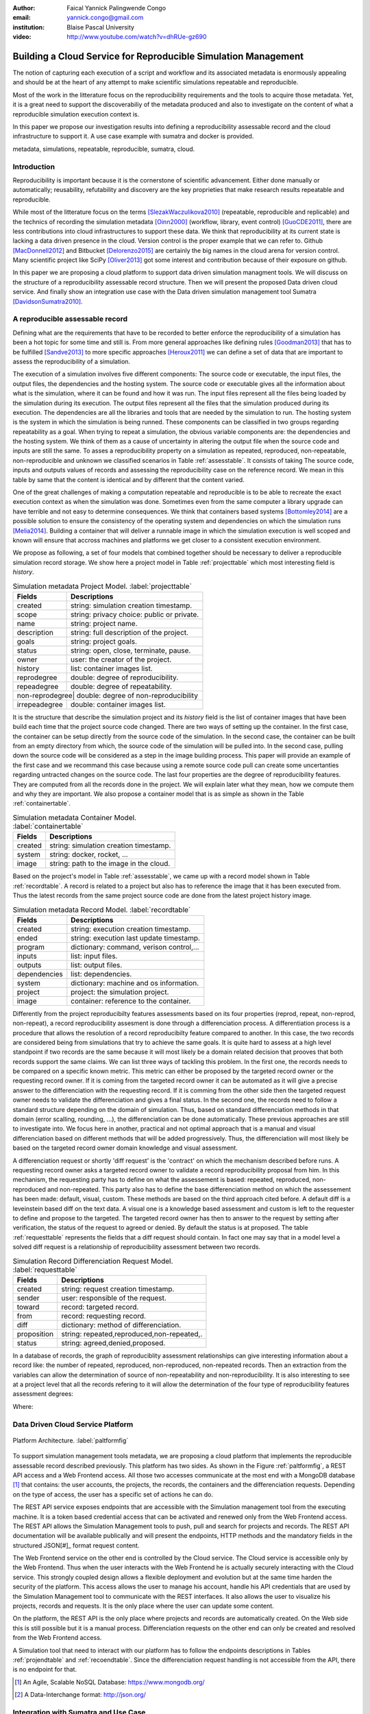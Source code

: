 :author: Faical Yannick Palingwende Congo
:email: yannick.congo@gmail.com
:institution: Blaise Pascal University

:video: http://www.youtube.com/watch?v=dhRUe-gz690

---------------------------------------------------------------
Building a Cloud Service for Reproducible Simulation Management
---------------------------------------------------------------

.. class:: abstract

   The notion of capturing each execution of a script and workflow and its
   associated metadata is enormously appealing and should be at the heart of any
   attempt to make scientific simulations repeatable and reproducible.

   Most of the work in the litterature focus on the reproducibility requirements and the tools to acquire those metadata. Yet, it is a great need to support the discoverabiliy of the metadata produced and also to investigate on the content of what a reproducible simulation execution context is.

   In this paper we propose our investigation results into defining a reproducibility
   assessable record and the cloud infrastructure to support it. A use case example with sumatra and docker is provided.

.. class:: keywords

   metadata, simulations, repeatable, reproducible, sumatra, cloud.

Introduction
------------

Reproducibility is important because it is the cornerstone of scientific
advancement. Either done manually or automatically; reusability, refutability
and discovery are the key proprieties that make research results repeatable
and reproducible.

While most of the litterature focus on the terms [SlezakWaczulikova2010]_ (repeatable,
reproducible and replicable) and the technics of recording the simulation
metadata [Oinn2000]_ (workflow, library, event control) [GuoCDE2011]_, there are less
contributions into cloud infrastructures to support these data. We think that
reproducibility at its current state is lacking a data driven presence in the
cloud. Version control is the proper example that we can refer to. Github [MacDonnell2012]_ and
Bitbucket [Delorenzo2015]_ are certainly the big names in the cloud arena for version control.
Many scientific project like SciPy [Oliver2013]_ got some interest and contribution
because of their exposure on github.

In this paper we are proposing a cloud platform to support data driven
simulation managment tools. We will discuss on the structure of a 
reproducibility assessable record structure. Then we will present the proposed
Data driven cloud service. And finally show an integration use case with the
Data driven simulation management tool Sumatra [DavidsonSumatra2010]_.

A reproducible assessable record
--------------------------------

Defining what are the requirements that have to be recorded to better enforce
the reproducibility of a simulation has been a hot topic for some time and
still is. From more general approaches like defining rules [Goodman2013]_ that has
to be fulfilled [Sandve2013]_ to more specific approaches [Heroux2011]_ we can define a
set of data that are important to assess the reproducibility of a simulation.

The execution of a simulation involves five different components: The source
code or executable, the input files, the output files, the dependencies and
the hosting system. The source code or executable gives all the information
about what is the simulation, where it can be found and how it was run. The
input files represent all the files being loaded by the simulation during its
execution. The output files represent all the files that the simulation
produced during its execution. The dependencies are all the libraries and
tools that are needed by the simulation to run. The hosting system is the
system in which the simulation is being runned. These components can be
classified in two groups regarding repeatability as a goal. When trying to
repeat a simulation, the obvious variable components are: the dependencies and
the hosting system. We think of them as a cause of uncertainty in altering the
output file when the source code and inputs are still the same. To asses a
reproducibility property on a simulation as repeated, reproduced,
non-repeatable, non-reproducible and unknown we classified scenarios in Table
:ref:`assesstable`. It consists of taking The source code, inputs and outputs
values of records and assessing the reproducibility case on the reference
record. We mean in this table by same that the content is identical and by
different that the content varied.

.. raw:: latex

   \begin{table*}

     \begin{longtable*}{|l|r|r|r|r|}
     \hline
     \multirow{2}{*}{Output Files} & \multicolumn{4}{c|}{Source Code and Input Files}\tabularnewline
     \cline{2-5}
      & Same and Same & Same and Different & Different and Same & Different and Different\tabularnewline
     \hline
     Same  & Repeatable & Reproducible & Reproducible & Reproducible\tabularnewline
     \hline
     Different & non-repeatable & Unknown & Unknown & Unknown\tabularnewline
     \hline
     \end{longtable*}

     \caption{Reproducibility assessment based on source code, inputs and outputs \DUrole{label}{assesstable}}

   \end{table*}

One of the great challenges of making a computation repeatable and
reproducible is to be able to recreate the exact execution context as when the
simulation was done. Sometimes even from the same computer a library upgrade
can have terrible and not easy to determine consequences. We think that
containers based systems [Bottomley2014]_ are a possible solution to ensure the
consistency of the operating system and dependencies on which the simulation
runs [Melia2014]_. Building a container that will deliver a runnable image in which the
simulation execution is well scoped and known will ensure that accross
machines and platforms we get closer to a consistent execution environment.

We propose as following, a set of four models that combined together should be
necessary to deliver a reproducible simulation record storage. We show here a
project model in Table :ref:`projecttable` which most interesting field is
*history*.

.. table:: Simulation metadata Project Model. :label:`projecttable`

   +--------------+-------------------------------------------+
   | Fields       | Descriptions                              |
   +==============+===========================================+
   | created      | string: simulation creation timestamp.    |
   +--------------+-------------------------------------------+
   | scope        | string: privacy choice: public or private.|
   +--------------+-------------------------------------------+
   | name         | string: project name.                     |
   +--------------+-------------------------------------------+
   | description  | string: full description of the project.  |
   +--------------+-------------------------------------------+
   | goals        | string: project goals.                    |
   +--------------+-------------------------------------------+
   | status       | string: open, close, terminate, pause.    |
   +--------------+-------------------------------------------+
   | owner        | user: the creator of the project.         |
   +--------------+-------------------------------------------+
   | history      | list: container images list.              |
   +--------------+-------------------------------------------+
   | reprodegree  | double: degree of reproducibility.        |
   +--------------+-------------------------------------------+
   | repeadegree  | double: degree of repeatability.          |
   +--------------+-------------------------------------------+
   | non-reprodegree| double: degree of non-reproducibility   |
   +--------------+-------------------------------------------+
   | irrepeadegree| double: container images list.            |
   +--------------+-------------------------------------------+

It is the structure that describe the simulation project and its *history*
field is the list of container images that have been build each time that the
project source code changed. There are two ways of setting up the container.
In the first case, the container can be setup directly from the source code of
the simulation. In the second case, the container can be built from an empty
directory from which, the source code of the simulation will be pulled into.
In the second case, pulling down the source code will be considered as a step
in the image building process. This paper will provide an example of the first
case and we recommand this case because using a remote source code pull can
create some uncertanties regarding untracted changes on the source code. The
last four properties are the degree of reproducibility features. They are
computed from all the records done in the project. We will explain later what
they mean, how we compute them and why they are important. We also propose a
container model that is as simple as shown in the Table :ref:`containertable`.

.. table:: Simulation metadata Container Model. :label:`containertable`

   +--------------+-------------------------------------------+
   | Fields       | Descriptions                              |
   +==============+===========================================+
   | created      | string: simulation creation timestamp.    |
   +--------------+-------------------------------------------+
   | system       | string: docker, rocket, ...               |
   +--------------+-------------------------------------------+
   | image        | string: path to the image in the cloud.   |
   +--------------+-------------------------------------------+

Based on the project's model in Table :ref:`assesstable`, we came up with a
record model shown in Table :ref:`recordtable`. A record is related to a
project but also has to reference the image that it has been executed from.
Thus the latest records from the same project source code are done from the
latest project history image.

.. table:: Simulation metadata Record Model. :label:`recordtable`

   +--------------+-------------------------------------------+
   | Fields       | Descriptions                              |
   +==============+===========================================+
   | created      | string: execution creation timestamp.     |
   +--------------+-------------------------------------------+
   | ended        | string: execution last update timestamp.  |
   +--------------+-------------------------------------------+
   | program      | dictionary: command, verison control,...  |
   +--------------+-------------------------------------------+
   | inputs       | list: input files.                        |
   +--------------+-------------------------------------------+
   | outputs      | list: output files.                       |
   +--------------+-------------------------------------------+
   | dependencies | list: dependencies.                       |
   +--------------+-------------------------------------------+
   | system       | dictionary: machine and os information.   |
   +--------------+-------------------------------------------+
   | project      | project: the simulation project.          |
   +--------------+-------------------------------------------+
   | image        | container: reference to the container.    |
   +--------------+-------------------------------------------+

Differently from the project reproducibilty features assessments based on its
four properties (reprod, repeat, non-reprod, non-repeat), a record
reproducibility assesment is done through a differenciation process. A
differentiation process is a procedure that allows the resolution of a record
reproducibilty feature compared to another. In this case, the two records are
considered being from simulations that try to achieve the same goals. It is
quite hard to assess at a high level standpoint if two records are the same
because it will most likely be a domain related decision that prooves that
both records support the same claims. We can list three ways of tackling this
problem. In the first one, the records needs to be compared on a specific
known metric. This metric can either be proposed by the targeted record owner
or the requesting record owner. If it is coming from the targeted record
owner it can be automated as it will give a precise answer to the
differenciation with the requesting record. If it is comming from the other
side then the targeted request owner needs to validate the differenciation and
gives a final status. In the second one, the records need to follow a standard
structure depending on the domain of simulation. Thus, based on standard
differenciation methods in that domain (error scalling, rounding, ...), the
differenciation can be done automatically. These previous approaches are still
to investigate into. We focus here in another, practical  and not optimal
approach that is a manual and visual differenciation based on different
methods that will be added progressively. Thus, the differenciation will most
likely be based on the targeted record owner domain knowledge and visual
assessment.


A differenciation request or shortly 'diff request' is the 'contract' on which
the mechanism described before runs. A requesting record owner asks a targeted
record owner to validate a record reproducibility proposal from him. In this
mechanism, the requesting party has to define on what the assessement is based:
repeated, reproduced, non-reproduced and non-repeated. This party also has to
define the base differenciation method on which the assessement has been
made: default, visual, custom. These methods are based on the third approach cited
before. A default diff is a leveinstein based diff on the text  data. A visual
one is a knowledge based assessment and custom is left to the requester to
define and propose to the targeted. The targeted record owner has then to
answer to the request by setting after verification, the status of the request
to agreed or denied. By default the status is at proposed. The table
:ref:`requesttable` represents the fields that a diff request should contain.
In fact one may say that in a model level a solved diff request is a
relationship of reproducibility assessment between two records.

.. table:: Simulation Record Differenciation Request Model. :label:`requesttable`

   +--------------+-------------------------------------------+
   | Fields       | Descriptions                              |
   +==============+===========================================+
   | created      | string: request creation timestamp.       |
   +--------------+-------------------------------------------+
   | sender       | user: responsible of the request.         |
   +--------------+-------------------------------------------+
   | toward       | record: targeted record.                  |
   +--------------+-------------------------------------------+
   | from         | record: requesting record.                |
   +--------------+-------------------------------------------+
   | diff         | dictionary: method of differenciation.    |
   +--------------+-------------------------------------------+
   | proposition  | string: repeated,reproduced,non-repeated,.|
   +--------------+-------------------------------------------+
   | status       | string: agreed,denied,proposed.           |
   +--------------+-------------------------------------------+


In a database of records, the graph of reproduciblity assessment relationships
can give interesting information about a record like: the number of repeated,
reproduced, non-reproduced, non-repeated records. Then an extraction from the
variables can allow the determination of source of non-repeatability and
non-reproducibility. It is also interesting to see at a project level that all
the records refering to it will allow the determination of the four type of
reproducibility features assessment  degrees:

.. math::
   :label: repeadegree

   Repeatability(Project) = \frac{sum_{i=1}^{i=NRepeat} isRecord_i(Project)}{sum_{i=1}^{i=NTotal} isRecord_i(Project)}

.. math::
   :label: reprodegree
   
   Reproducibility(Project) = \frac{sum_{i=1}^{i=NReprod} isRecord_i(Project)}{sum_{i=1}^{i=NTotal} isRecord_i(Project)}

.. math::
   :label: irrepeadegree
   
   non-repeatability(Project) = \frac{sum_{i=1}^{i=Nnon-repeat} isRecord_i(Project)}{sum_{i=1}^{i=NTotal} isRecord_i(Project)}

.. math::
   :label: non-reprodegree
   
   non-reproducibility(Project) = \frac{sum_{i=1}^{i=Nnon-reprod} isRecord_i(Project)}{sum_{i=1}^{i=NTotal} isRecord_i(Project)}

Where:

.. raw:: latex

    \begin{itemize}
      \item $NRepeat$ is the number of repeated records.
      \item $isRecord_i$ tests if the record $i$ belongs to Project.
      \item $NReprod$ is the number to total records.
      \item $Nnon-repeat$ the number of reproduced records.
      \item $Nnon-reprod$ the number of non-repeatable records.
    \end{itemize}


Data Driven Cloud Service Platform
----------------------------------

.. figure:: figure0.png
   :align: center
   :figclass: w
   :scale: 60%

   Platform Architecture. :label:`paltformfig`

To support simulation management tools metadata, we are proposing a cloud
platform that implements the reproducible assessable record described
previously. This platform has two sides. As shown in the Figure
:ref:`paltformfig`, a REST API access and a Web Frontend access. All those two
accesses communicate at the most end with a MongoDB database [#]_ that
contains: the user accounts, the projects, the records, the containers and the
differenciation requests. Depending on the type of access, the user has  a
specific set of actions he can do.

The REST API service exposes endpoints that are accessible with the
Simulation management tool from the executing machine. It is a token based
credential access that can be activated and renewed only from the Web Frontend
access. The REST API allows the Simulation Management tools to push, pull and
search for projects and records. The REST API documentation will be available
publically and will present the endpoints, HTTP methods and the mandatory fields
in the structured JSON[#]_ format request content.

The Web Frontend service on the other end is controlled by the Cloud service.
The Cloud service is accessible only by the Web Frontend. Thus when the user
interacts with the Web Frontend he is actually securely interacting with the
Cloud service. This strongly coupled design allows a flexible deployment and 
evolution but at the same time harden the security of the platform. This access
allows the user to manage his account, handle his API credentials that are used
by the Simulation Management tool to communicate with the REST interfaces.
It also allows the user to visualize his projects, records and requests. It is
the only place where the user can update some content. 

On the platform, the REST API is the only place where projects and records
are automatically created. On the Web side this is still possible but it is 
a manual process. Differenciation requests on the other end can only be created
and resolved from the Web Frontend access.

A Simulation tool that need to interact with our platform has to follow the 
endpoints descriptions in Tables :ref:`projendtable` and :ref:`recoendtable`.
Since the differenciation request handling is not accessible from the API,
there is no endpoint for that.

.. raw:: latex

   \begin{table*}

     \begin{longtable*}{|l|r|r|r|r|}
     \hline
     \multirow{2}{*}{Endpoint} & \multicolumn{2}{c|}{Content}\tabularnewline
     \cline{2-3}
      & Method & Envelope\tabularnewline
     \hline
     $/api/v1/<api-token>/project/pull/<project-name>$  & GET & null\tabularnewline
     \hline
     $/api/v1/<api-token>/project/push/<project-name>$ & POST & name, description, goal and custom\tabularnewline
     \hline
     \end{longtable*}

     \caption{REST Project endpoints \DUrole{label}{projendtable}}

   \end{table*}


.. raw:: latex

   \begin{table*}

     \begin{longtable*}{|l|r|r|r|r|}
     \hline
     \multirow{2}{*}{Endpoint} & \multicolumn{2}{c|}{Content}\tabularnewline
     \cline{2-3}
      & Method & Envelope\tabularnewline
     \hline
     \hline
     $/api/v1/<api-token>/record/push/<project-name>$ & POST & program, inputs, outputs, dependencies, system and custom\tabularnewline
     \hline
     \end{longtable*}

     \caption{REST Record endpoints \DUrole{label}{recoendtable}}

   \end{table*}



.. [#] An Agile, Scalable NoSQL Database: https://www.mongodb.org/ 
.. [#] A Data-Interchange format: http://json.org/ 


Integration with Sumatra and Use Case
-------------------------------------

*Sumatra Integration*

Sumatra is an open source event based simulation management tool.
To integrate our cloud API into sumatra we have to briefly investigate
how Sumatra stores the metadata that it records.

To store records about simulations, Sumatra implements record stores. It also
has data stores that allows the storage of the simulation results. As of today,
Sumatra provides three data storage options:

.. raw:: latex

    \begin{itemize}
      \item FileSystemDataStore: It provides methods for accessing files stored on a local file system, under a given root directory.
      \item ArchivingFileSystemDataStore: It provides methods for accessing files written to a local file system then archived as .tar.gz.
      \item MirroredFileSystemDataStore: It provides methods for accessing files written to a local file system then mirrored to a web server.
    \end{itemize}

Sumatra also provides three ways of recording the simulation metadata:

.. raw:: latex

    \begin{itemize}
      \item ShelveRecordStore: It provides the Shelve based record storage.
      \item DjangoRecordStore: It provides the Django based record storage (if Django is installed).
      \item HttpRecordStore: It provides the Http based record storage.
    \end{itemize}

Regarding the visualization of the metadata from a simulation, Sumatra
provides a tool namely smtweb. It is a django local web app that provides a
web view to the project folder that it has been run from within.
For a simulation management tool like Sumatra there are many advantages in
integrating a cloud platform into its record storage options. We can cite:

.. raw:: latex

    \begin{itemize}
      \item Local Storage irrelevance: There is no need to store the data locally they can be pushed to the cloud.
      \item Complexity reduction: There is no need for a local record viewer. The scientist can have access to his record anytime and anywhere.
      \item Discoverability enhancement: Everything about a simulation execution is a click away to be publicly shared.
      \item Better scope: The team can fully focus on improving the event control based recording process.
    \end{itemize}

As presented, Sumatra already has a http based record store available. Yet it
does not suite the requirements of our cloud platform. Firstly because there
is no automatic mechanism to push the data in the cloud. The
MirroredFileSystemDataStore has to be fully done by user. Secondly we think
there is need for more atomicity. In fact, Sumatra gather the metadata about
the execution and store it at the end of the execution, which can have many
disavantages generaly when the simulation process dies or the sumatra instance
dies.

To integrate the cloud API and fully comply to the simple requirement just
cited we had to implement and update some parts of the Sumatra source code:

.. raw:: latex

    \begin{itemize}
      \item DataStore: Currently the collect of newly created data happens a the end of the execution. This creates many issues regarding concurrent runs of the same projects because the same files are going to be messed up with. We are investigating two alternatives. The first is about running the simulation in a labeled working directory. This way many runs can be done at the same time while having a private labeled space to write to. The second alternative consists of writing directly into the cloud. This will most likely break the
      already implemented data and record store paradigm. The both are being tested
      right now.
      \item RecordStore: We make the point that the simulation management tool is the one that should comply to as many API interfaces as possible to give the user as many interoperability as possible with cloud platform like cited here. Thus, we intend to provide a total new DdsmStore that will fully integrate our rest API to Sumatra.
      \item Recording Mechanism: In Sumatra the knowledge of the final result of the execution combines with atomic state monitoring of the process will allow us to have a live state of the execution. We modified the source code so that this information allong with any information that is available be pushed. An update endpoint on a record will be available to allow this. We want to make Sumatra record
      creation a dynamic 'on the time available data' recorder. In addition to a live monitoring, this case allows the scientist to have a basic information about its runs may they crash or not. 
    \end{itemize}

*Reproducibility instrumentation with Sumatra*

The sumatra repository [#]_ provides three test example projects. Our instrumentation
demo is based on the python one. This is the demo skeleton model that we propose
as a base line to make your simulation comply with the principles described here.
This one is for sumatra users and we are working on providing alternatives.

.. [#] https://github.com/open-research/sumatra.git

The demo is the encapsulation of the execution of a python simulation code main.py
with some parameter files. The instrumented project is organized as following:

.. raw:: latex

    \begin{itemize}
      \item Python main: It is the simulation main source code.
      \item Git ignore: It contains the files that will not be versioned.
      \item Requirements: It contains all the python requirements needed by the simulation.
      \item Dockerfile: It contains the sumatra docker container setup.
      \item Manage files: It allows the researcher to manage the container builds and
      the simulation executions.
    \end{itemize}

To instrument a simulation, the researcher has to follow some few steps:

.. raw:: latex

    \begin{itemize}
      \item Source code: The scientist may remove the script main.py and include his source code.
      \item Requirements: The scientist may provide the python libraries used by the simulation there.
      \item Dockerfile: This file contains sections that needs to be updated by the scienits such as: the git global paramaters and the simulation name at smt init.
      \item Management: In the manage files the researcher has to probably update the mapping data folder with docker. For example in the default case we are mapping the default.param file that is needed by the simulation.
    \end{itemize}

The scientist has to build the container every time that the source changes.
In this case a newly exported image will be available to be used by sumatra.
As described before, the changes that we are going to provide to sumatra will
require that the container image be pushed when there is a code change. After
a build a run will execute the simulation and create the associated record
that will be pushed to our cloud API. We will be providing more automated
process soon. The interesting part of such a design is that the record image
can be runned by any other scientist with the possibility to change the input
data. This allow reproducibility at an input data level. For source level
modification, the other scientist has to recreate an instrumented project. In
the manage script an API token mechanism is provided and will contain the
credentials required by sumatra to tap into our cloud API. The researcher will
have to put his own. In the case of a research that want to use the image, he
will have to manually provide the api key allong with running sumatra. A
further detailed documentation will be provided as soon as Sumatra is
integrated to our cloud infrastructure. The source code of the demo can be
found in my github SciPy proceeding repository [#]_ under the 2015 branch. It
has been tested on an ubuntu 15.04 machine and is supposed on any Linux or Osx
machine that has docker installed.

.. [#] https://github.com/faical-yannick-congo/scipy_proceedings.git


Conclusion and Perspective
--------------------------

Scientfic computational experiments through simulation is getting more support
to ehnance the reproducibility of research results. Execution metadata
recording systems through event control, workflows and libraries are the
approaches that are investigated and quite a good number of software and tools
implement them. Yet the aspect of  discoverability of these results that are
experessed in a reproducible manner is still an unfulfilled need. This paper
proposes a cloud structure that can be easily integrated to the existing Data
Driven Simulation Management tools and allow: reproducibility assessements,
world wide web discoverability and sharing. We provided an integration use
case with Sumatra and explained how beneficial and useful it is for a Sumatra
user to link our cloud api account to the  Sumatra tool. This platform main
focus is to provide standard and generic ways for scientists to make some
differenciation procedures that will allow them to assess if a simulation is
repeatable, reproducible, non-repeatable, non-reproducible or if its an ungoing
research. Some metrics have been provided to determine the degree of those
features from the atomic records during the executions of the simulation. A
differenciation request as been provided and is a sort of hand shake between
researchers regarding the result of two runs. One can request a
reproducibility accessement feature validation from a record against another
one. This allows another mode of collaboration.

We are under integration investigation for the most used tools in the
community. In the short term this platform will hopefully be where researchers
could clone the entire execution environment that another researcher did. And
from there be able to very the claims of the project and investigate other
execution on different data. The container based record described, we hope,
will allow a better standard environment control accross repeats and
reproductions, which is a very hard battle currently for all simulation
management tools. Operating System, Compilers and Dependencies variations are
the nightmare of reproducibility tools because the information is not fully
accessible and there is not usually an easy way to recreate the appropriate
environment.
 

References
----------

.. [SlezakWaczulikova2010] P. Slezák and I. Waczulíková. *Reproducibility and Repeatability*,
        Comenius University, July 2010.

.. [Oinn2000] Tom Oinn et al. *Taverna: Lessons in creating a workflow environment for the life sciences*, 
       Concurrency Computat.: Pract. Exper. 2000; 00:1-7 Prepared using cpeauth.cls [AtrVersion: 2002/09/19 v2.02].

.. [GuoCDE2011] Philip Guo. *CDE: A tool for automatically creating reproducible experimental software packages*,
       6th Year Ph.D. Student, Department of Computer Science, Standford University, 2011.

.. [MacDonnell2012] John MacDonnell. *Git for Scientists: A Tutorial*,
       July 2012.

.. [Delorenzo2015] Ike DeLorenzo. *Coding in the cloud with Bitbucket*,
       Frebruary 2015.

.. [Oliver2013] Marc Oliver. *Introduction to the Scipy Stack – Scientific Computing Tools for Python*,
       Jacobs University, November 2013.

.. [DavidsonSumatra2010] Andrew Davidson. *Automated tracking of computational experiments using Sumatra*,
       EuroSciPy 2010, Paris.

.. [Goodman2013] Alyssa Goodman. *10 Simple Rules for the Care and Feeding of Scientific Data*,
        Harvard University Seminar – What to Keep and How to Analyze It: Data Curation and Data Analysis with Multiple Phases, May 2013.

.. [Sandve2013] Sandve GK et al. *Ten Simple Rules for Reproducible Computational Research.*,
        PLoS Comput Biol 9(10): e1003285, October 2013.

.. [Heroux2011] Michael A. Heroux. *Improving CSE Software through Reproducibility Requirements*,
       Sandia National Laboratories; revised May 2011.

.. [Bottomley2014] James Bottomley. *What is All the Container Hype?*,
        Linux Foundation, April 2014.

.. [Melia2014] Ivan Melia et al. *Linux Containers: Why They'are in Your Future and What Has to Happen First*,
       Cisco and RedHat, C11-732571-00, September 2014